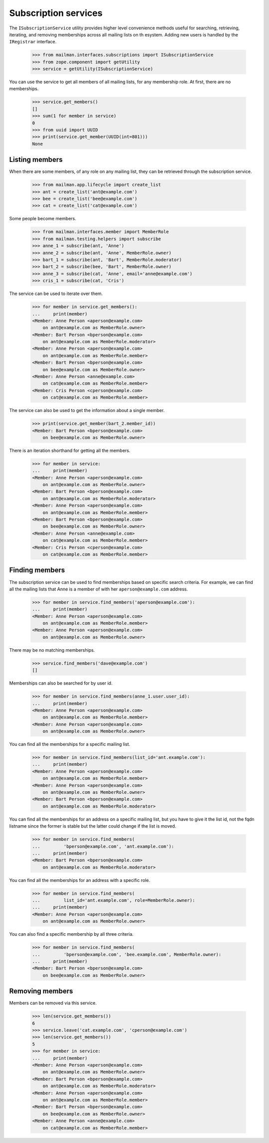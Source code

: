 =====================
Subscription services
=====================

The ``ISubscriptionService`` utility provides higher level convenience methods
useful for searching, retrieving, iterating, and removing memberships across
all mailing lists on th esystem.  Adding new users is handled by the
``IRegistrar`` interface.

    >>> from mailman.interfaces.subscriptions import ISubscriptionService
    >>> from zope.component import getUtility
    >>> service = getUtility(ISubscriptionService)

You can use the service to get all members of all mailing lists, for any
membership role.  At first, there are no memberships.

    >>> service.get_members()
    []
    >>> sum(1 for member in service)
    0
    >>> from uuid import UUID
    >>> print(service.get_member(UUID(int=801)))
    None


Listing members
===============

When there are some members, of any role on any mailing list, they can be
retrieved through the subscription service.

    >>> from mailman.app.lifecycle import create_list
    >>> ant = create_list('ant@example.com')
    >>> bee = create_list('bee@example.com')
    >>> cat = create_list('cat@example.com')

Some people become members.

    >>> from mailman.interfaces.member import MemberRole
    >>> from mailman.testing.helpers import subscribe
    >>> anne_1 = subscribe(ant, 'Anne')
    >>> anne_2 = subscribe(ant, 'Anne', MemberRole.owner)
    >>> bart_1 = subscribe(ant, 'Bart', MemberRole.moderator)
    >>> bart_2 = subscribe(bee, 'Bart', MemberRole.owner)
    >>> anne_3 = subscribe(cat, 'Anne', email='anne@example.com')
    >>> cris_1 = subscribe(cat, 'Cris')

The service can be used to iterate over them.

    >>> for member in service.get_members():
    ...     print(member)
    <Member: Anne Person <aperson@example.com>
        on ant@example.com as MemberRole.owner>
    <Member: Bart Person <bperson@example.com>
        on ant@example.com as MemberRole.moderator>
    <Member: Anne Person <aperson@example.com>
        on ant@example.com as MemberRole.member>
    <Member: Bart Person <bperson@example.com>
        on bee@example.com as MemberRole.owner>
    <Member: Anne Person <anne@example.com>
        on cat@example.com as MemberRole.member>
    <Member: Cris Person <cperson@example.com>
        on cat@example.com as MemberRole.member>

The service can also be used to get the information about a single member.

    >>> print(service.get_member(bart_2.member_id))
    <Member: Bart Person <bperson@example.com>
        on bee@example.com as MemberRole.owner>

There is an iteration shorthand for getting all the members.

    >>> for member in service:
    ...     print(member)
    <Member: Anne Person <aperson@example.com>
        on ant@example.com as MemberRole.owner>
    <Member: Bart Person <bperson@example.com>
        on ant@example.com as MemberRole.moderator>
    <Member: Anne Person <aperson@example.com>
        on ant@example.com as MemberRole.member>
    <Member: Bart Person <bperson@example.com>
        on bee@example.com as MemberRole.owner>
    <Member: Anne Person <anne@example.com>
        on cat@example.com as MemberRole.member>
    <Member: Cris Person <cperson@example.com>
        on cat@example.com as MemberRole.member>


Finding members
===============

The subscription service can be used to find memberships based on specific
search criteria.  For example, we can find all the mailing lists that Anne is
a member of with her ``aperson@example.com`` address.

    >>> for member in service.find_members('aperson@example.com'):
    ...     print(member)
    <Member: Anne Person <aperson@example.com>
        on ant@example.com as MemberRole.member>
    <Member: Anne Person <aperson@example.com>
        on ant@example.com as MemberRole.owner>

There may be no matching memberships.

    >>> service.find_members('dave@example.com')
    []

Memberships can also be searched for by user id.

    >>> for member in service.find_members(anne_1.user.user_id):
    ...     print(member)
    <Member: Anne Person <aperson@example.com>
        on ant@example.com as MemberRole.member>
    <Member: Anne Person <aperson@example.com>
        on ant@example.com as MemberRole.owner>

You can find all the memberships for a specific mailing list.

    >>> for member in service.find_members(list_id='ant.example.com'):
    ...     print(member)
    <Member: Anne Person <aperson@example.com>
        on ant@example.com as MemberRole.member>
    <Member: Anne Person <aperson@example.com>
        on ant@example.com as MemberRole.owner>
    <Member: Bart Person <bperson@example.com>
        on ant@example.com as MemberRole.moderator>

You can find all the memberships for an address on a specific mailing list,
but you have to give it the list id, not the fqdn listname since the former is
stable but the latter could change if the list is moved.

    >>> for member in service.find_members(
    ...         'bperson@example.com', 'ant.example.com'):
    ...     print(member)
    <Member: Bart Person <bperson@example.com>
        on ant@example.com as MemberRole.moderator>

You can find all the memberships for an address with a specific role.

    >>> for member in service.find_members(
    ...         list_id='ant.example.com', role=MemberRole.owner):
    ...     print(member)
    <Member: Anne Person <aperson@example.com>
        on ant@example.com as MemberRole.owner>

You can also find a specific membership by all three criteria.

    >>> for member in service.find_members(
    ...         'bperson@example.com', 'bee.example.com', MemberRole.owner):
    ...     print(member)
    <Member: Bart Person <bperson@example.com>
        on bee@example.com as MemberRole.owner>


Removing members
================

Members can be removed via this service.

    >>> len(service.get_members())
    6
    >>> service.leave('cat.example.com', 'cperson@example.com')
    >>> len(service.get_members())
    5
    >>> for member in service:
    ...     print(member)
    <Member: Anne Person <aperson@example.com>
        on ant@example.com as MemberRole.owner>
    <Member: Bart Person <bperson@example.com>
        on ant@example.com as MemberRole.moderator>
    <Member: Anne Person <aperson@example.com>
        on ant@example.com as MemberRole.member>
    <Member: Bart Person <bperson@example.com>
        on bee@example.com as MemberRole.owner>
    <Member: Anne Person <anne@example.com>
        on cat@example.com as MemberRole.member>
